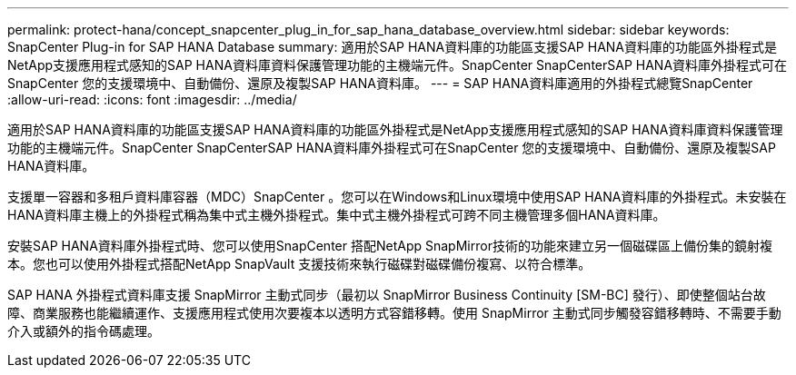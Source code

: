 ---
permalink: protect-hana/concept_snapcenter_plug_in_for_sap_hana_database_overview.html 
sidebar: sidebar 
keywords: SnapCenter Plug-in for SAP HANA Database 
summary: 適用於SAP HANA資料庫的功能區支援SAP HANA資料庫的功能區外掛程式是NetApp支援應用程式感知的SAP HANA資料庫資料保護管理功能的主機端元件。SnapCenter SnapCenterSAP HANA資料庫外掛程式可在SnapCenter 您的支援環境中、自動備份、還原及複製SAP HANA資料庫。 
---
= SAP HANA資料庫適用的外掛程式總覽SnapCenter
:allow-uri-read: 
:icons: font
:imagesdir: ../media/


[role="lead"]
適用於SAP HANA資料庫的功能區支援SAP HANA資料庫的功能區外掛程式是NetApp支援應用程式感知的SAP HANA資料庫資料保護管理功能的主機端元件。SnapCenter SnapCenterSAP HANA資料庫外掛程式可在SnapCenter 您的支援環境中、自動備份、還原及複製SAP HANA資料庫。

支援單一容器和多租戶資料庫容器（MDC）SnapCenter 。您可以在Windows和Linux環境中使用SAP HANA資料庫的外掛程式。未安裝在HANA資料庫主機上的外掛程式稱為集中式主機外掛程式。集中式主機外掛程式可跨不同主機管理多個HANA資料庫。

安裝SAP HANA資料庫外掛程式時、您可以使用SnapCenter 搭配NetApp SnapMirror技術的功能來建立另一個磁碟區上備份集的鏡射複本。您也可以使用外掛程式搭配NetApp SnapVault 支援技術來執行磁碟對磁碟備份複寫、以符合標準。

SAP HANA 外掛程式資料庫支援 SnapMirror 主動式同步（最初以 SnapMirror Business Continuity [SM-BC] 發行）、即使整個站台故障、商業服務也能繼續運作、支援應用程式使用次要複本以透明方式容錯移轉。使用 SnapMirror 主動式同步觸發容錯移轉時、不需要手動介入或額外的指令碼處理。
